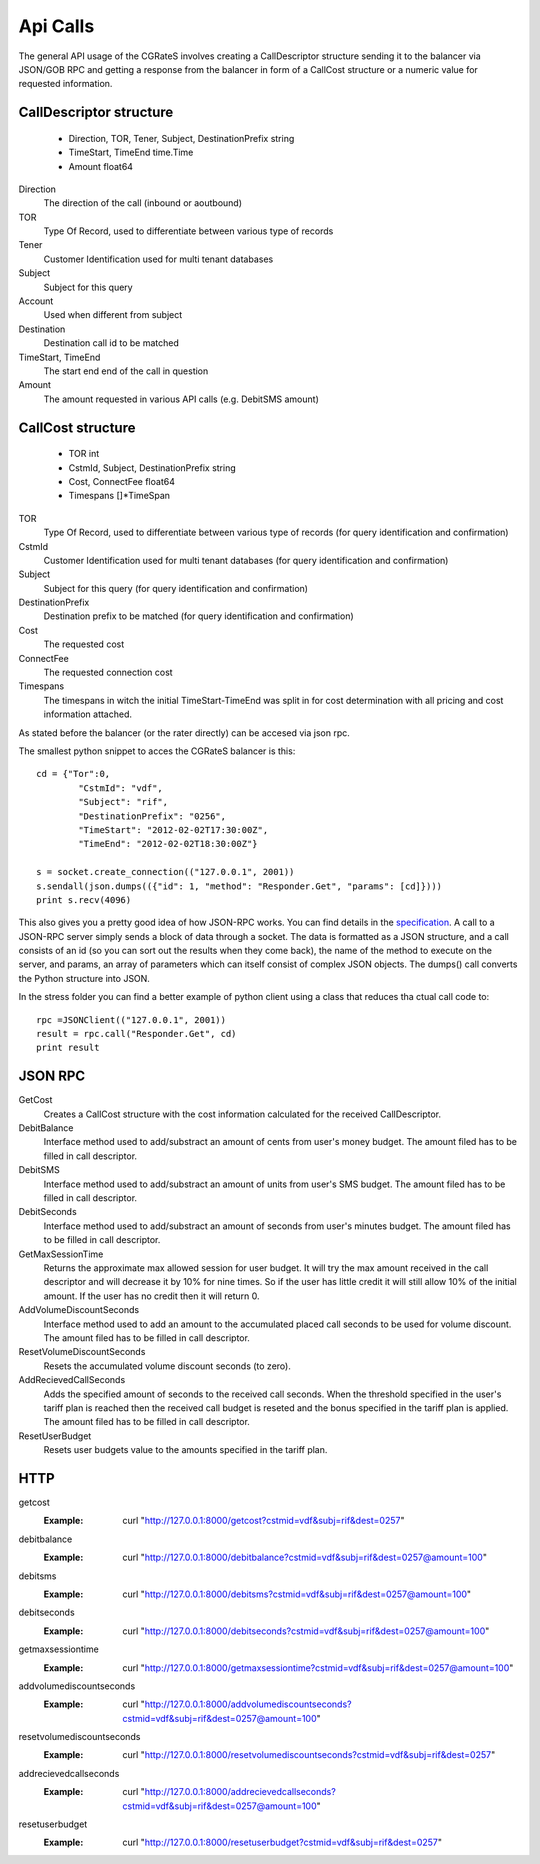Api Calls
========
The general API usage of the CGRateS involves creating a CallDescriptor structure sending it to the balancer via JSON/GOB RPC and getting a response from the balancer in form of a CallCost structure or a numeric value for requested information.

CallDescriptor structure
------------------------	
	- Direction, TOR, Tener, Subject, DestinationPrefix string
	- TimeStart, TimeEnd                 time.Time
	- Amount                             float64
Direction
	The direction of the call (inbound or aoutbound)
TOR
	Type Of Record, used to differentiate between various type of records
Tener
	Customer Identification used for multi tenant databases
Subject
	Subject for this query
Account
	Used when different from subject
Destination
	Destination call id to be matched
TimeStart, TimeEnd
	The start end end of the call in question
Amount
	The amount requested in various API calls (e.g. DebitSMS amount)

CallCost structure
------------------
	- TOR                                int
	- CstmId, Subject, DestinationPrefix string
	- Cost, ConnectFee                   float64
	- Timespans                          []*TimeSpan
TOR
	Type Of Record, used to differentiate between various type of records (for query identification and confirmation)
CstmId
	Customer Identification used for multi tenant databases (for query identification and confirmation)
Subject
	Subject for this query (for query identification and confirmation)
DestinationPrefix
	Destination prefix to be matched (for query identification and confirmation)
Cost
	The requested cost
ConnectFee
	The requested connection cost
Timespans
	The timespans in witch the initial TimeStart-TimeEnd was split in for cost determination with all pricing and cost information attached. 

As stated before the balancer (or the rater directly) can be accesed via json rpc. 

The smallest python snippet to acces the CGRateS balancer is this:

::

	cd = {"Tor":0,
		"CstmId": "vdf",
		"Subject": "rif",
		"DestinationPrefix": "0256",
		"TimeStart": "2012-02-02T17:30:00Z",
		"TimeEnd": "2012-02-02T18:30:00Z"}

	s = socket.create_connection(("127.0.0.1", 2001))
	s.sendall(json.dumps(({"id": 1, "method": "Responder.Get", "params": [cd]})))
	print s.recv(4096)

This also gives you a pretty good idea of how JSON-RPC works. You can find details in the specification_. A call to a JSON-RPC server simply sends a block of data through a socket. The data is formatted as a JSON structure, and a call consists of an id (so you can sort out the results when they come back), the name of the method to execute on the server, and params, an array of parameters which can itself consist of complex JSON objects. The dumps() call converts the Python structure into JSON.

.. _specification:  http://json-rpc.org/wiki/specification

In the stress folder you can find a better example of python client using a class that reduces tha ctual call code to::

	rpc =JSONClient(("127.0.0.1", 2001))
	result = rpc.call("Responder.Get", cd)
	print result
	
JSON RPC
--------
GetCost
	Creates a CallCost structure with the cost information calculated for the received CallDescriptor.

DebitBalance
	Interface method used to add/substract an amount of cents from user's money budget.
	The amount filed has to be filled in call descriptor.

DebitSMS
	Interface method used to add/substract an amount of units from user's SMS budget.
	The amount filed has to be filled in call descriptor.

DebitSeconds
	Interface method used to add/substract an amount of seconds from user's minutes budget.
	The amount filed has to be filled in call descriptor.

GetMaxSessionTime
	Returns the approximate max allowed session for user budget. It will try the max amount received in the call descriptor 
	and will decrease it by 10% for nine times. So if the user has little credit it will still allow 10% of the initial amount.
	If the user has no credit then it will return 0.

AddVolumeDiscountSeconds
	Interface method used to add an amount to the accumulated placed call seconds to be used for volume discount.
	The amount filed has to be filled in call descriptor.

ResetVolumeDiscountSeconds
	Resets the accumulated volume discount seconds (to zero).

AddRecievedCallSeconds
	Adds the specified amount of seconds to the received call seconds. When the threshold specified in the user's tariff plan is reached then the received call budget is reseted and the bonus specified in the tariff plan is applied.
	The amount filed has to be filled in call descriptor.

ResetUserBudget
	Resets user budgets value to the amounts specified in the tariff plan.

HTTP
----

getcost
	:Example: curl "http://127.0.0.1:8000/getcost?cstmid=vdf&subj=rif&dest=0257"
debitbalance
	:Example: curl "http://127.0.0.1:8000/debitbalance?cstmid=vdf&subj=rif&dest=0257@amount=100"
debitsms
	:Example: curl "http://127.0.0.1:8000/debitsms?cstmid=vdf&subj=rif&dest=0257@amount=100"
debitseconds
	:Example: curl "http://127.0.0.1:8000/debitseconds?cstmid=vdf&subj=rif&dest=0257@amount=100"
getmaxsessiontime
	:Example: curl "http://127.0.0.1:8000/getmaxsessiontime?cstmid=vdf&subj=rif&dest=0257@amount=100"
addvolumediscountseconds
	:Example: curl "http://127.0.0.1:8000/addvolumediscountseconds?cstmid=vdf&subj=rif&dest=0257@amount=100"
resetvolumediscountseconds
	:Example: curl "http://127.0.0.1:8000/resetvolumediscountseconds?cstmid=vdf&subj=rif&dest=0257"
addrecievedcallseconds
	:Example: curl "http://127.0.0.1:8000/addrecievedcallseconds?cstmid=vdf&subj=rif&dest=0257@amount=100"
resetuserbudget
	:Example: curl "http://127.0.0.1:8000/resetuserbudget?cstmid=vdf&subj=rif&dest=0257"
